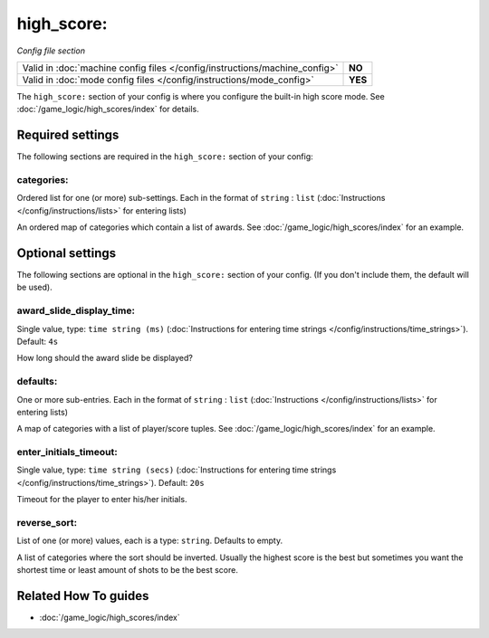 high_score:
===========

*Config file section*

+----------------------------------------------------------------------------+---------+
| Valid in :doc:`machine config files </config/instructions/machine_config>` | **NO**  |
+----------------------------------------------------------------------------+---------+
| Valid in :doc:`mode config files </config/instructions/mode_config>`       | **YES** |
+----------------------------------------------------------------------------+---------+

.. overview

The ``high_score:`` section of your config is where you configure the built-in
high score mode.
See :doc:`/game_logic/high_scores/index` for details.

.. config


Required settings
-----------------

The following sections are required in the ``high_score:`` section of your config:

categories:
~~~~~~~~~~~
Ordered list for one (or more) sub-settings. Each in the format of ``string`` : ``list`` (:doc:`Instructions </config/instructions/lists>` for entering lists)

An ordered map of categories which contain a list of awards.
See :doc:`/game_logic/high_scores/index` for an example.


Optional settings
-----------------

The following sections are optional in the ``high_score:`` section of your config. (If you don't include them, the default will be used).

award_slide_display_time:
~~~~~~~~~~~~~~~~~~~~~~~~~
Single value, type: ``time string (ms)`` (:doc:`Instructions for entering time strings </config/instructions/time_strings>`). Default: ``4s``

How long should the award slide be displayed?

defaults:
~~~~~~~~~
One or more sub-entries. Each in the format of ``string`` : ``list`` (:doc:`Instructions </config/instructions/lists>` for entering lists)

A map of categories with a list of player/score tuples.
See :doc:`/game_logic/high_scores/index` for an example.

enter_initials_timeout:
~~~~~~~~~~~~~~~~~~~~~~~
Single value, type: ``time string (secs)`` (:doc:`Instructions for entering time strings </config/instructions/time_strings>`). Default: ``20s``

Timeout for the player to enter his/her initials.

reverse_sort:
~~~~~~~~~~~~~
List of one (or more) values, each is a type: ``string``. Defaults to empty.

A list of categories where the sort should be inverted.
Usually the highest score is the best but sometimes you want the shortest time
or least amount of shots to be the best score.


Related How To guides
---------------------

* :doc:`/game_logic/high_scores/index`
